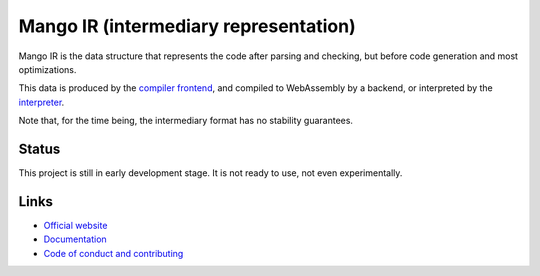 
Mango IR (intermediary representation)
===============================

Mango IR is the data structure that represents the code after parsing and checking, but before code generation and most optimizations.

This data is produced by the `compiler frontend`_, and compiled to WebAssembly by a backend, or interpreted by the interpreter_.

Note that, for the time being, the intermediary format has no stability guarantees.

Status
-------------------------------

This project is still in early development stage. It is not ready to use, not even experimentally.

Links
-------------------------------

* `Official website`_
* `Documentation`_
* `Code of conduct and contributing`_


.. _`Official website`: https://mangocode.org/
.. _`Documentation`: https://docs.mangocode.org/
.. _`Code of conduct and contributing`: https://github.com/mangolang/mango
.. _`compiler frontend`: https://github.com/mangolang/compiler
.. _interpreter: https://github.com/mangolang/interpreter
